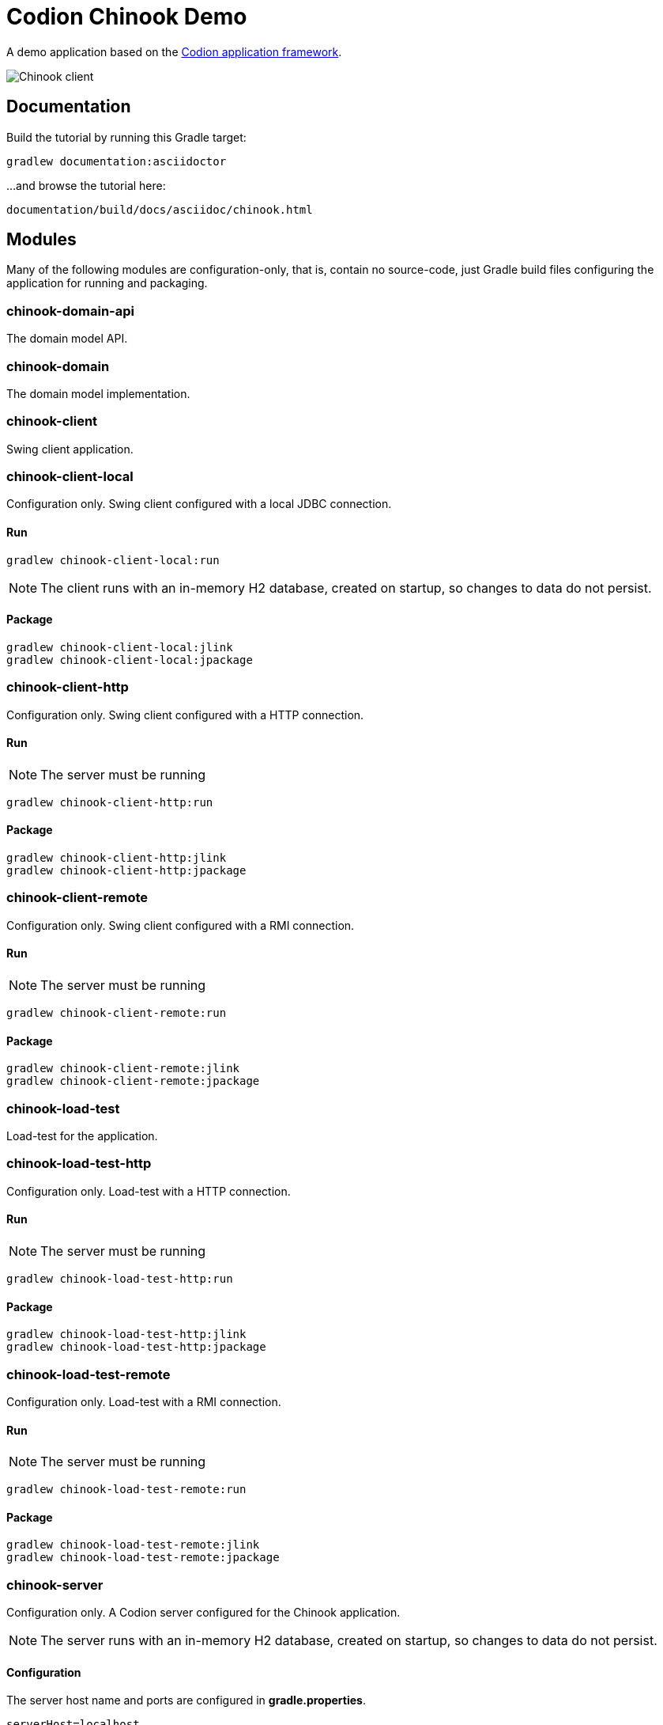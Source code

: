 = Codion Chinook Demo

A demo application based on the https://codion.is[Codion application framework].

image::chinook-client/images/chinook-client.png[Chinook client]

== Documentation

Build the tutorial by running this Gradle target:

[source,shell]
----
gradlew documentation:asciidoctor
----

...and browse the tutorial here:

[source]
----
documentation/build/docs/asciidoc/chinook.html
----

== Modules

Many of the following modules are configuration-only, that is, contain no source-code, just Gradle build files configuring the application for running and packaging.

=== chinook-domain-api

The domain model API.

=== chinook-domain

The domain model implementation.

=== chinook-client

Swing client application.

=== chinook-client-local

Configuration only. Swing client configured with a local JDBC connection.

==== Run

[source,shell]
----
gradlew chinook-client-local:run
----

NOTE: The client runs with an in-memory H2 database, created on startup, so changes to data do not persist.

==== Package

[source,shell]
----
gradlew chinook-client-local:jlink
gradlew chinook-client-local:jpackage
----

=== chinook-client-http

Configuration only. Swing client configured with a HTTP connection.

==== Run

NOTE: The server must be running

[source,shell]
----
gradlew chinook-client-http:run
----

==== Package

[source,shell]
----
gradlew chinook-client-http:jlink
gradlew chinook-client-http:jpackage
----

=== chinook-client-remote

Configuration only. Swing client configured with a RMI connection.

==== Run

NOTE: The server must be running

[source,shell]
----
gradlew chinook-client-remote:run
----

==== Package

[source,shell]
----
gradlew chinook-client-remote:jlink
gradlew chinook-client-remote:jpackage
----

=== chinook-load-test

Load-test for the application.

=== chinook-load-test-http

Configuration only. Load-test with a HTTP connection.

==== Run

NOTE: The server must be running

[source,shell]
----
gradlew chinook-load-test-http:run
----

==== Package

[source,shell]
----
gradlew chinook-load-test-http:jlink
gradlew chinook-load-test-http:jpackage
----

=== chinook-load-test-remote

Configuration only. Load-test with a RMI connection.

==== Run

NOTE: The server must be running

[source,shell]
----
gradlew chinook-load-test-remote:run
----

==== Package

[source,shell]
----
gradlew chinook-load-test-remote:jlink
gradlew chinook-load-test-remote:jpackage
----

=== chinook-server

Configuration only. A Codion server configured for the Chinook application.

NOTE: The server runs with an in-memory H2 database, created on startup, so changes to data do not persist.

==== Configuration

The server host name and ports are configured in *gradle.properties*.

[source,shell]
----
serverHost=localhost
serverPort=2223
serverHttpPort=8081
serverRegistryPort=1098
serverAdminPort=4445
----

==== Run

[source,shell]
----
gradlew chinook-server:run
----

==== Package

[source,shell]
----
gradlew chinook-server:jlink
gradlew chinook-server:jpackage
----

=== chinook-server-monitor

Configuration only. A Codion server monitor configured for the server.

==== Run

[source,shell]
----
gradlew chinook-server-monitor:run
----

==== Package

[source,shell]
----
gradlew chinook-server-monitor:jlink
gradlew chinook-server-monitor:jpackage
----